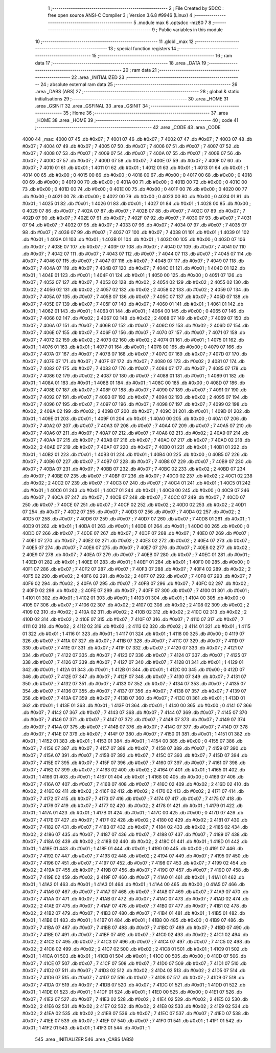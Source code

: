                               1 ;--------------------------------------------------------
                              2 ; File Created by SDCC : free open source ANSI-C Compiler
                              3 ; Version 3.6.8 #9946 (Linux)
                              4 ;--------------------------------------------------------
                              5 	.module max
                              6 	.optsdcc -mz80
                              7 	
                              8 ;--------------------------------------------------------
                              9 ; Public variables in this module
                             10 ;--------------------------------------------------------
                             11 	.globl _max
                             12 ;--------------------------------------------------------
                             13 ; special function registers
                             14 ;--------------------------------------------------------
                             15 ;--------------------------------------------------------
                             16 ; ram data
                             17 ;--------------------------------------------------------
                             18 	.area _DATA
                             19 ;--------------------------------------------------------
                             20 ; ram data
                             21 ;--------------------------------------------------------
                             22 	.area _INITIALIZED
                             23 ;--------------------------------------------------------
                             24 ; absolute external ram data
                             25 ;--------------------------------------------------------
                             26 	.area _DABS (ABS)
                             27 ;--------------------------------------------------------
                             28 ; global & static initialisations
                             29 ;--------------------------------------------------------
                             30 	.area _HOME
                             31 	.area _GSINIT
                             32 	.area _GSFINAL
                             33 	.area _GSINIT
                             34 ;--------------------------------------------------------
                             35 ; Home
                             36 ;--------------------------------------------------------
                             37 	.area _HOME
                             38 	.area _HOME
                             39 ;--------------------------------------------------------
                             40 ; code
                             41 ;--------------------------------------------------------
                             42 	.area _CODE
                             43 	.area _CODE
   4000                      44 _max:
   4000 07                   45 	.db #0x07	; 7
   4001 07                   46 	.db #0x07	; 7
   4002 07                   47 	.db #0x07	; 7
   4003 07                   48 	.db #0x07	; 7
   4004 07                   49 	.db #0x07	; 7
   4005 07                   50 	.db #0x07	; 7
   4006 07                   51 	.db #0x07	; 7
   4007 07                   52 	.db #0x07	; 7
   4008 07                   53 	.db #0x07	; 7
   4009 07                   54 	.db #0x07	; 7
   400A 07                   55 	.db #0x07	; 7
   400B 07                   56 	.db #0x07	; 7
   400C 07                   57 	.db #0x07	; 7
   400D 07                   58 	.db #0x07	; 7
   400E 07                   59 	.db #0x07	; 7
   400F 07                   60 	.db #0x07	; 7
   4010 01                   61 	.db #0x01	; 1
   4011 01                   62 	.db #0x01	; 1
   4012 01                   63 	.db #0x01	; 1
   4013 01                   64 	.db #0x01	; 1
   4014 00                   65 	.db #0x00	; 0
   4015 00                   66 	.db #0x00	; 0
   4016 00                   67 	.db #0x00	; 0
   4017 00                   68 	.db #0x00	; 0
   4018 00                   69 	.db #0x00	; 0
   4019 00                   70 	.db #0x00	; 0
   401A 00                   71 	.db #0x00	; 0
   401B 00                   72 	.db #0x00	; 0
   401C 00                   73 	.db #0x00	; 0
   401D 00                   74 	.db #0x00	; 0
   401E 00                   75 	.db #0x00	; 0
   401F 00                   76 	.db #0x00	; 0
   4020 00                   77 	.db #0x00	; 0
   4021 00                   78 	.db #0x00	; 0
   4022 00                   79 	.db #0x00	; 0
   4023 00                   80 	.db #0x00	; 0
   4024 01                   81 	.db #0x01	; 1
   4025 01                   82 	.db #0x01	; 1
   4026 01                   83 	.db #0x01	; 1
   4027 01                   84 	.db #0x01	; 1
   4028 00                   85 	.db #0x00	; 0
   4029 07                   86 	.db #0x07	; 7
   402A 07                   87 	.db #0x07	; 7
   402B 07                   88 	.db #0x07	; 7
   402C 07                   89 	.db #0x07	; 7
   402D 07                   90 	.db #0x07	; 7
   402E 07                   91 	.db #0x07	; 7
   402F 07                   92 	.db #0x07	; 7
   4030 07                   93 	.db #0x07	; 7
   4031 07                   94 	.db #0x07	; 7
   4032 07                   95 	.db #0x07	; 7
   4033 07                   96 	.db #0x07	; 7
   4034 07                   97 	.db #0x07	; 7
   4035 07                   98 	.db #0x07	; 7
   4036 07                   99 	.db #0x07	; 7
   4037 07                  100 	.db #0x07	; 7
   4038 01                  101 	.db #0x01	; 1
   4039 01                  102 	.db #0x01	; 1
   403A 01                  103 	.db #0x01	; 1
   403B 01                  104 	.db #0x01	; 1
   403C 00                  105 	.db #0x00	; 0
   403D 07                  106 	.db #0x07	; 7
   403E 07                  107 	.db #0x07	; 7
   403F 07                  108 	.db #0x07	; 7
   4040 07                  109 	.db #0x07	; 7
   4041 07                  110 	.db #0x07	; 7
   4042 07                  111 	.db #0x07	; 7
   4043 07                  112 	.db #0x07	; 7
   4044 07                  113 	.db #0x07	; 7
   4045 07                  114 	.db #0x07	; 7
   4046 07                  115 	.db #0x07	; 7
   4047 07                  116 	.db #0x07	; 7
   4048 07                  117 	.db #0x07	; 7
   4049 07                  118 	.db #0x07	; 7
   404A 07                  119 	.db #0x07	; 7
   404B 07                  120 	.db #0x07	; 7
   404C 01                  121 	.db #0x01	; 1
   404D 01                  122 	.db #0x01	; 1
   404E 01                  123 	.db #0x01	; 1
   404F 01                  124 	.db #0x01	; 1
   4050 00                  125 	.db #0x00	; 0
   4051 07                  126 	.db #0x07	; 7
   4052 07                  127 	.db #0x07	; 7
   4053 02                  128 	.db #0x02	; 2
   4054 02                  129 	.db #0x02	; 2
   4055 02                  130 	.db #0x02	; 2
   4056 02                  131 	.db #0x02	; 2
   4057 02                  132 	.db #0x02	; 2
   4058 02                  133 	.db #0x02	; 2
   4059 07                  134 	.db #0x07	; 7
   405A 07                  135 	.db #0x07	; 7
   405B 07                  136 	.db #0x07	; 7
   405C 07                  137 	.db #0x07	; 7
   405D 07                  138 	.db #0x07	; 7
   405E 07                  139 	.db #0x07	; 7
   405F 07                  140 	.db #0x07	; 7
   4060 01                  141 	.db #0x01	; 1
   4061 01                  142 	.db #0x01	; 1
   4062 01                  143 	.db #0x01	; 1
   4063 01                  144 	.db #0x01	; 1
   4064 00                  145 	.db #0x00	; 0
   4065 07                  146 	.db #0x07	; 7
   4066 02                  147 	.db #0x02	; 2
   4067 02                  148 	.db #0x02	; 2
   4068 07                  149 	.db #0x07	; 7
   4069 07                  150 	.db #0x07	; 7
   406A 07                  151 	.db #0x07	; 7
   406B 07                  152 	.db #0x07	; 7
   406C 02                  153 	.db #0x02	; 2
   406D 07                  154 	.db #0x07	; 7
   406E 07                  155 	.db #0x07	; 7
   406F 07                  156 	.db #0x07	; 7
   4070 07                  157 	.db #0x07	; 7
   4071 07                  158 	.db #0x07	; 7
   4072 02                  159 	.db #0x02	; 2
   4073 02                  160 	.db #0x02	; 2
   4074 01                  161 	.db #0x01	; 1
   4075 01                  162 	.db #0x01	; 1
   4076 01                  163 	.db #0x01	; 1
   4077 01                  164 	.db #0x01	; 1
   4078 00                  165 	.db #0x00	; 0
   4079 07                  166 	.db #0x07	; 7
   407A 07                  167 	.db #0x07	; 7
   407B 07                  168 	.db #0x07	; 7
   407C 07                  169 	.db #0x07	; 7
   407D 07                  170 	.db #0x07	; 7
   407E 07                  171 	.db #0x07	; 7
   407F 07                  172 	.db #0x07	; 7
   4080 02                  173 	.db #0x02	; 2
   4081 07                  174 	.db #0x07	; 7
   4082 07                  175 	.db #0x07	; 7
   4083 07                  176 	.db #0x07	; 7
   4084 07                  177 	.db #0x07	; 7
   4085 07                  178 	.db #0x07	; 7
   4086 02                  179 	.db #0x02	; 2
   4087 07                  180 	.db #0x07	; 7
   4088 01                  181 	.db #0x01	; 1
   4089 01                  182 	.db #0x01	; 1
   408A 01                  183 	.db #0x01	; 1
   408B 01                  184 	.db #0x01	; 1
   408C 00                  185 	.db #0x00	; 0
   408D 07                  186 	.db #0x07	; 7
   408E 07                  187 	.db #0x07	; 7
   408F 07                  188 	.db #0x07	; 7
   4090 07                  189 	.db #0x07	; 7
   4091 07                  190 	.db #0x07	; 7
   4092 07                  191 	.db #0x07	; 7
   4093 07                  192 	.db #0x07	; 7
   4094 02                  193 	.db #0x02	; 2
   4095 07                  194 	.db #0x07	; 7
   4096 07                  195 	.db #0x07	; 7
   4097 07                  196 	.db #0x07	; 7
   4098 07                  197 	.db #0x07	; 7
   4099 02                  198 	.db #0x02	; 2
   409A 02                  199 	.db #0x02	; 2
   409B 07                  200 	.db #0x07	; 7
   409C 01                  201 	.db #0x01	; 1
   409D 01                  202 	.db #0x01	; 1
   409E 01                  203 	.db #0x01	; 1
   409F 01                  204 	.db #0x01	; 1
   40A0 00                  205 	.db #0x00	; 0
   40A1 07                  206 	.db #0x07	; 7
   40A2 07                  207 	.db #0x07	; 7
   40A3 07                  208 	.db #0x07	; 7
   40A4 07                  209 	.db #0x07	; 7
   40A5 07                  210 	.db #0x07	; 7
   40A6 07                  211 	.db #0x07	; 7
   40A7 07                  212 	.db #0x07	; 7
   40A8 02                  213 	.db #0x02	; 2
   40A9 07                  214 	.db #0x07	; 7
   40AA 07                  215 	.db #0x07	; 7
   40AB 07                  216 	.db #0x07	; 7
   40AC 07                  217 	.db #0x07	; 7
   40AD 02                  218 	.db #0x02	; 2
   40AE 07                  219 	.db #0x07	; 7
   40AF 07                  220 	.db #0x07	; 7
   40B0 01                  221 	.db #0x01	; 1
   40B1 01                  222 	.db #0x01	; 1
   40B2 01                  223 	.db #0x01	; 1
   40B3 01                  224 	.db #0x01	; 1
   40B4 00                  225 	.db #0x00	; 0
   40B5 07                  226 	.db #0x07	; 7
   40B6 07                  227 	.db #0x07	; 7
   40B7 07                  228 	.db #0x07	; 7
   40B8 07                  229 	.db #0x07	; 7
   40B9 07                  230 	.db #0x07	; 7
   40BA 07                  231 	.db #0x07	; 7
   40BB 07                  232 	.db #0x07	; 7
   40BC 02                  233 	.db #0x02	; 2
   40BD 07                  234 	.db #0x07	; 7
   40BE 07                  235 	.db #0x07	; 7
   40BF 07                  236 	.db #0x07	; 7
   40C0 02                  237 	.db #0x02	; 2
   40C1 02                  238 	.db #0x02	; 2
   40C2 07                  239 	.db #0x07	; 7
   40C3 07                  240 	.db #0x07	; 7
   40C4 01                  241 	.db #0x01	; 1
   40C5 01                  242 	.db #0x01	; 1
   40C6 01                  243 	.db #0x01	; 1
   40C7 01                  244 	.db #0x01	; 1
   40C8 00                  245 	.db #0x00	; 0
   40C9 07                  246 	.db #0x07	; 7
   40CA 07                  247 	.db #0x07	; 7
   40CB 07                  248 	.db #0x07	; 7
   40CC 07                  249 	.db #0x07	; 7
   40CD 07                  250 	.db #0x07	; 7
   40CE 07                  251 	.db #0x07	; 7
   40CF 02                  252 	.db #0x02	; 2
   40D0 02                  253 	.db #0x02	; 2
   40D1 07                  254 	.db #0x07	; 7
   40D2 07                  255 	.db #0x07	; 7
   40D3 07                  256 	.db #0x07	; 7
   40D4 02                  257 	.db #0x02	; 2
   40D5 07                  258 	.db #0x07	; 7
   40D6 07                  259 	.db #0x07	; 7
   40D7 07                  260 	.db #0x07	; 7
   40D8 01                  261 	.db #0x01	; 1
   40D9 01                  262 	.db #0x01	; 1
   40DA 01                  263 	.db #0x01	; 1
   40DB 01                  264 	.db #0x01	; 1
   40DC 00                  265 	.db #0x00	; 0
   40DD 07                  266 	.db #0x07	; 7
   40DE 07                  267 	.db #0x07	; 7
   40DF 07                  268 	.db #0x07	; 7
   40E0 07                  269 	.db #0x07	; 7
   40E1 07                  270 	.db #0x07	; 7
   40E2 02                  271 	.db #0x02	; 2
   40E3 02                  272 	.db #0x02	; 2
   40E4 07                  273 	.db #0x07	; 7
   40E5 07                  274 	.db #0x07	; 7
   40E6 07                  275 	.db #0x07	; 7
   40E7 07                  276 	.db #0x07	; 7
   40E8 02                  277 	.db #0x02	; 2
   40E9 07                  278 	.db #0x07	; 7
   40EA 07                  279 	.db #0x07	; 7
   40EB 07                  280 	.db #0x07	; 7
   40EC 01                  281 	.db #0x01	; 1
   40ED 01                  282 	.db #0x01	; 1
   40EE 01                  283 	.db #0x01	; 1
   40EF 01                  284 	.db #0x01	; 1
   40F0 00                  285 	.db #0x00	; 0
   40F1 07                  286 	.db #0x07	; 7
   40F2 07                  287 	.db #0x07	; 7
   40F3 07                  288 	.db #0x07	; 7
   40F4 02                  289 	.db #0x02	; 2
   40F5 02                  290 	.db #0x02	; 2
   40F6 02                  291 	.db #0x02	; 2
   40F7 07                  292 	.db #0x07	; 7
   40F8 07                  293 	.db #0x07	; 7
   40F9 02                  294 	.db #0x02	; 2
   40FA 07                  295 	.db #0x07	; 7
   40FB 07                  296 	.db #0x07	; 7
   40FC 02                  297 	.db #0x02	; 2
   40FD 02                  298 	.db #0x02	; 2
   40FE 07                  299 	.db #0x07	; 7
   40FF 07                  300 	.db #0x07	; 7
   4100 01                  301 	.db #0x01	; 1
   4101 01                  302 	.db #0x01	; 1
   4102 01                  303 	.db #0x01	; 1
   4103 01                  304 	.db #0x01	; 1
   4104 00                  305 	.db #0x00	; 0
   4105 07                  306 	.db #0x07	; 7
   4106 02                  307 	.db #0x02	; 2
   4107 02                  308 	.db #0x02	; 2
   4108 02                  309 	.db #0x02	; 2
   4109 02                  310 	.db #0x02	; 2
   410A 02                  311 	.db #0x02	; 2
   410B 02                  312 	.db #0x02	; 2
   410C 02                  313 	.db #0x02	; 2
   410D 02                  314 	.db #0x02	; 2
   410E 07                  315 	.db #0x07	; 7
   410F 07                  316 	.db #0x07	; 7
   4110 07                  317 	.db #0x07	; 7
   4111 02                  318 	.db #0x02	; 2
   4112 02                  319 	.db #0x02	; 2
   4113 02                  320 	.db #0x02	; 2
   4114 01                  321 	.db #0x01	; 1
   4115 01                  322 	.db #0x01	; 1
   4116 01                  323 	.db #0x01	; 1
   4117 01                  324 	.db #0x01	; 1
   4118 00                  325 	.db #0x00	; 0
   4119 07                  326 	.db #0x07	; 7
   411A 07                  327 	.db #0x07	; 7
   411B 07                  328 	.db #0x07	; 7
   411C 07                  329 	.db #0x07	; 7
   411D 07                  330 	.db #0x07	; 7
   411E 07                  331 	.db #0x07	; 7
   411F 07                  332 	.db #0x07	; 7
   4120 07                  333 	.db #0x07	; 7
   4121 07                  334 	.db #0x07	; 7
   4122 07                  335 	.db #0x07	; 7
   4123 07                  336 	.db #0x07	; 7
   4124 07                  337 	.db #0x07	; 7
   4125 07                  338 	.db #0x07	; 7
   4126 07                  339 	.db #0x07	; 7
   4127 07                  340 	.db #0x07	; 7
   4128 01                  341 	.db #0x01	; 1
   4129 01                  342 	.db #0x01	; 1
   412A 01                  343 	.db #0x01	; 1
   412B 01                  344 	.db #0x01	; 1
   412C 00                  345 	.db #0x00	; 0
   412D 07                  346 	.db #0x07	; 7
   412E 07                  347 	.db #0x07	; 7
   412F 07                  348 	.db #0x07	; 7
   4130 07                  349 	.db #0x07	; 7
   4131 07                  350 	.db #0x07	; 7
   4132 07                  351 	.db #0x07	; 7
   4133 07                  352 	.db #0x07	; 7
   4134 07                  353 	.db #0x07	; 7
   4135 07                  354 	.db #0x07	; 7
   4136 07                  355 	.db #0x07	; 7
   4137 07                  356 	.db #0x07	; 7
   4138 07                  357 	.db #0x07	; 7
   4139 07                  358 	.db #0x07	; 7
   413A 07                  359 	.db #0x07	; 7
   413B 07                  360 	.db #0x07	; 7
   413C 01                  361 	.db #0x01	; 1
   413D 01                  362 	.db #0x01	; 1
   413E 01                  363 	.db #0x01	; 1
   413F 01                  364 	.db #0x01	; 1
   4140 00                  365 	.db #0x00	; 0
   4141 07                  366 	.db #0x07	; 7
   4142 07                  367 	.db #0x07	; 7
   4143 07                  368 	.db #0x07	; 7
   4144 07                  369 	.db #0x07	; 7
   4145 07                  370 	.db #0x07	; 7
   4146 07                  371 	.db #0x07	; 7
   4147 07                  372 	.db #0x07	; 7
   4148 07                  373 	.db #0x07	; 7
   4149 07                  374 	.db #0x07	; 7
   414A 07                  375 	.db #0x07	; 7
   414B 07                  376 	.db #0x07	; 7
   414C 07                  377 	.db #0x07	; 7
   414D 07                  378 	.db #0x07	; 7
   414E 07                  379 	.db #0x07	; 7
   414F 07                  380 	.db #0x07	; 7
   4150 01                  381 	.db #0x01	; 1
   4151 01                  382 	.db #0x01	; 1
   4152 01                  383 	.db #0x01	; 1
   4153 01                  384 	.db #0x01	; 1
   4154 00                  385 	.db #0x00	; 0
   4155 07                  386 	.db #0x07	; 7
   4156 07                  387 	.db #0x07	; 7
   4157 07                  388 	.db #0x07	; 7
   4158 07                  389 	.db #0x07	; 7
   4159 07                  390 	.db #0x07	; 7
   415A 07                  391 	.db #0x07	; 7
   415B 07                  392 	.db #0x07	; 7
   415C 07                  393 	.db #0x07	; 7
   415D 07                  394 	.db #0x07	; 7
   415E 07                  395 	.db #0x07	; 7
   415F 07                  396 	.db #0x07	; 7
   4160 07                  397 	.db #0x07	; 7
   4161 07                  398 	.db #0x07	; 7
   4162 07                  399 	.db #0x07	; 7
   4163 02                  400 	.db #0x02	; 2
   4164 01                  401 	.db #0x01	; 1
   4165 01                  402 	.db #0x01	; 1
   4166 01                  403 	.db #0x01	; 1
   4167 01                  404 	.db #0x01	; 1
   4168 00                  405 	.db #0x00	; 0
   4169 07                  406 	.db #0x07	; 7
   416A 07                  407 	.db #0x07	; 7
   416B 07                  408 	.db #0x07	; 7
   416C 02                  409 	.db #0x02	; 2
   416D 02                  410 	.db #0x02	; 2
   416E 02                  411 	.db #0x02	; 2
   416F 02                  412 	.db #0x02	; 2
   4170 02                  413 	.db #0x02	; 2
   4171 07                  414 	.db #0x07	; 7
   4172 07                  415 	.db #0x07	; 7
   4173 07                  416 	.db #0x07	; 7
   4174 07                  417 	.db #0x07	; 7
   4175 07                  418 	.db #0x07	; 7
   4176 07                  419 	.db #0x07	; 7
   4177 02                  420 	.db #0x02	; 2
   4178 01                  421 	.db #0x01	; 1
   4179 01                  422 	.db #0x01	; 1
   417A 01                  423 	.db #0x01	; 1
   417B 01                  424 	.db #0x01	; 1
   417C 00                  425 	.db #0x00	; 0
   417D 07                  426 	.db #0x07	; 7
   417E 07                  427 	.db #0x07	; 7
   417F 02                  428 	.db #0x02	; 2
   4180 02                  429 	.db #0x02	; 2
   4181 07                  430 	.db #0x07	; 7
   4182 07                  431 	.db #0x07	; 7
   4183 07                  432 	.db #0x07	; 7
   4184 02                  433 	.db #0x02	; 2
   4185 02                  434 	.db #0x02	; 2
   4186 07                  435 	.db #0x07	; 7
   4187 07                  436 	.db #0x07	; 7
   4188 07                  437 	.db #0x07	; 7
   4189 07                  438 	.db #0x07	; 7
   418A 02                  439 	.db #0x02	; 2
   418B 02                  440 	.db #0x02	; 2
   418C 01                  441 	.db #0x01	; 1
   418D 01                  442 	.db #0x01	; 1
   418E 01                  443 	.db #0x01	; 1
   418F 01                  444 	.db #0x01	; 1
   4190 00                  445 	.db #0x00	; 0
   4191 07                  446 	.db #0x07	; 7
   4192 07                  447 	.db #0x07	; 7
   4193 02                  448 	.db #0x02	; 2
   4194 07                  449 	.db #0x07	; 7
   4195 07                  450 	.db #0x07	; 7
   4196 07                  451 	.db #0x07	; 7
   4197 07                  452 	.db #0x07	; 7
   4198 07                  453 	.db #0x07	; 7
   4199 02                  454 	.db #0x02	; 2
   419A 07                  455 	.db #0x07	; 7
   419B 07                  456 	.db #0x07	; 7
   419C 07                  457 	.db #0x07	; 7
   419D 07                  458 	.db #0x07	; 7
   419E 02                  459 	.db #0x02	; 2
   419F 07                  460 	.db #0x07	; 7
   41A0 01                  461 	.db #0x01	; 1
   41A1 01                  462 	.db #0x01	; 1
   41A2 01                  463 	.db #0x01	; 1
   41A3 01                  464 	.db #0x01	; 1
   41A4 00                  465 	.db #0x00	; 0
   41A5 07                  466 	.db #0x07	; 7
   41A6 07                  467 	.db #0x07	; 7
   41A7 07                  468 	.db #0x07	; 7
   41A8 07                  469 	.db #0x07	; 7
   41A9 07                  470 	.db #0x07	; 7
   41AA 07                  471 	.db #0x07	; 7
   41AB 07                  472 	.db #0x07	; 7
   41AC 07                  473 	.db #0x07	; 7
   41AD 02                  474 	.db #0x02	; 2
   41AE 07                  475 	.db #0x07	; 7
   41AF 07                  476 	.db #0x07	; 7
   41B0 07                  477 	.db #0x07	; 7
   41B1 02                  478 	.db #0x02	; 2
   41B2 07                  479 	.db #0x07	; 7
   41B3 07                  480 	.db #0x07	; 7
   41B4 01                  481 	.db #0x01	; 1
   41B5 01                  482 	.db #0x01	; 1
   41B6 01                  483 	.db #0x01	; 1
   41B7 01                  484 	.db #0x01	; 1
   41B8 00                  485 	.db #0x00	; 0
   41B9 07                  486 	.db #0x07	; 7
   41BA 07                  487 	.db #0x07	; 7
   41BB 07                  488 	.db #0x07	; 7
   41BC 07                  489 	.db #0x07	; 7
   41BD 07                  490 	.db #0x07	; 7
   41BE 07                  491 	.db #0x07	; 7
   41BF 07                  492 	.db #0x07	; 7
   41C0 02                  493 	.db #0x02	; 2
   41C1 02                  494 	.db #0x02	; 2
   41C2 07                  495 	.db #0x07	; 7
   41C3 07                  496 	.db #0x07	; 7
   41C4 07                  497 	.db #0x07	; 7
   41C5 02                  498 	.db #0x02	; 2
   41C6 02                  499 	.db #0x02	; 2
   41C7 02                  500 	.db #0x02	; 2
   41C8 01                  501 	.db #0x01	; 1
   41C9 01                  502 	.db #0x01	; 1
   41CA 01                  503 	.db #0x01	; 1
   41CB 01                  504 	.db #0x01	; 1
   41CC 00                  505 	.db #0x00	; 0
   41CD 07                  506 	.db #0x07	; 7
   41CE 07                  507 	.db #0x07	; 7
   41CF 07                  508 	.db #0x07	; 7
   41D0 07                  509 	.db #0x07	; 7
   41D1 07                  510 	.db #0x07	; 7
   41D2 07                  511 	.db #0x07	; 7
   41D3 02                  512 	.db #0x02	; 2
   41D4 02                  513 	.db #0x02	; 2
   41D5 07                  514 	.db #0x07	; 7
   41D6 07                  515 	.db #0x07	; 7
   41D7 07                  516 	.db #0x07	; 7
   41D8 07                  517 	.db #0x07	; 7
   41D9 07                  518 	.db #0x07	; 7
   41DA 07                  519 	.db #0x07	; 7
   41DB 07                  520 	.db #0x07	; 7
   41DC 01                  521 	.db #0x01	; 1
   41DD 01                  522 	.db #0x01	; 1
   41DE 01                  523 	.db #0x01	; 1
   41DF 01                  524 	.db #0x01	; 1
   41E0 00                  525 	.db #0x00	; 0
   41E1 07                  526 	.db #0x07	; 7
   41E2 07                  527 	.db #0x07	; 7
   41E3 02                  528 	.db #0x02	; 2
   41E4 02                  529 	.db #0x02	; 2
   41E5 02                  530 	.db #0x02	; 2
   41E6 02                  531 	.db #0x02	; 2
   41E7 02                  532 	.db #0x02	; 2
   41E8 02                  533 	.db #0x02	; 2
   41E9 02                  534 	.db #0x02	; 2
   41EA 02                  535 	.db #0x02	; 2
   41EB 07                  536 	.db #0x07	; 7
   41EC 07                  537 	.db #0x07	; 7
   41ED 07                  538 	.db #0x07	; 7
   41EE 07                  539 	.db #0x07	; 7
   41EF 07                  540 	.db #0x07	; 7
   41F0 01                  541 	.db #0x01	; 1
   41F1 01                  542 	.db #0x01	; 1
   41F2 01                  543 	.db #0x01	; 1
   41F3 01                  544 	.db #0x01	; 1
                            545 	.area _INITIALIZER
                            546 	.area _CABS (ABS)
